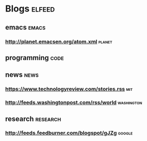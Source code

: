 * Blogs                                                              :elfeed:
** emacs                                                             :emacs:
*** http://planet.emacsen.org/atom.xml                               :planet:
# *** http://www.reddit.com/r/emacs/.rss                               :reddit:
** programming                                                        :code:
# *** https://isocpp.org/blog/rss                                         :cpp:
** news                                                               :news:
*** https://www.technologyreview.com/stories.rss                        :mit:
*** http://feeds.washingtonpost.com/rss/world                    :washington:
# *** https://news.ycombinator.com/rss                               :hacknews:
** research                                                       :research:
*** http://feeds.feedburner.com/blogspot/gJZg                        :google:
